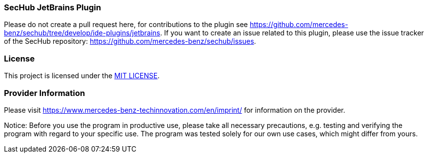 === SecHub JetBrains Plugin
Please do not create a pull request here, for contributions to the plugin see https://github.com/mercedes-benz/sechub/tree/develop/ide-plugins/jetbrains.
If you want to create an issue related to this plugin, please use the issue tracker of the SecHub repository: https://github.com/mercedes-benz/sechub/issues.

=== License

This project is licensed under the link:LICENSE[MIT LICENSE].

=== Provider Information

Please visit https://www.mercedes-benz-techinnovation.com/en/imprint/ for information on the provider.

Notice: Before you use the program in productive use, please take all necessary precautions,
e.g. testing and verifying the program with regard to your specific use.
The program was tested solely for our own use cases, which might differ from yours.
